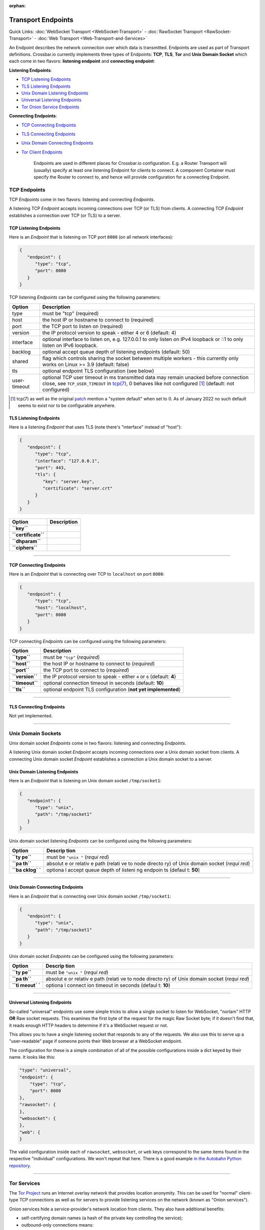 :orphan:

Transport Endpoints
===================

Quick Links: :doc:`WebSocket Transport <WebSocket-Transport>` -
:doc:`RawSocket Transport <RawSocket-Transport>` - :doc:`Web Transport <Web-Transport-and-Services>`

An Endpoint describes the network connection over which data is
transmitted. Endpoints are used as part of Transport definitions.
Crossbar.io currently implements three types of Endpoints: **TCP**,
**TLS**, **Tor** and **Unix Domain Socket** which each come in two
flavors: **listening endpoint** and **connecting endpoint**:

**Listening Endpoints**:

-  `TCP Listening Endpoints <#tcp-listening-endpoints>`__
-  `TLS Listening Endpoints <#tls-listening-endpoints>`__
-  `Unix Domain Listening Endpoints <#unix-domain-listening-endpoints>`__
-  `Universal Listening Endpoints <#universal-listening-endpoints>`__
-  `Tor Onion Service Endpoints <#tor-onion-service-endpoints>`__

**Connecting Endpoints**:

-  `TCP Connecting Endpoints <#tcp-connecting-endpoints>`__
-  `TLS Connecting Endpoints <#tls-connecting-endpoints>`__
-  `Unix Domain Connecting
   Endpoints <#unix-domain-connecting-endpoints>`__
-  `Tor Client Endpoints <#tor-client-endpoints>`__

    Endpoints are used in different places for Crossbar.io
    configuration. E.g. a Router Transport will (usually) specify at
    least one listening Endpoint for clients to connect. A component
    Container must specify the Router to connect to, and hence will
    provide configuration for a connecting Endpoint.

TCP Endpoints
-------------

TCP *Endpoints* come in two flavors: listening and connecting
*Endpoints*.

A listening TCP *Endpoint* accepts incoming connections over TCP (or
TLS) from clients. A connecting TCP *Endpoint* establishes a connection
over TCP (or TLS) to a server.

TCP Listening Endpoints
~~~~~~~~~~~~~~~~~~~~~~~

Here is an *Endpoint* that is listening on TCP port ``8080`` (on all
network interfaces):

.. code:: json

    {
       "endpoint": {
          "type": "tcp",
          "port": 8080
       }
    }

TCP listening *Endpoints* can be configured using the following
parameters:

+--------------+------------------------------------------------------------------------------------------------------------------------------+
| Option       | Description                                                                                                                  |
+==============+==============================================================================================================================+
| type         | must be "tcp" (required)                                                                                                     |
+--------------+------------------------------------------------------------------------------------------------------------------------------+
| host         | the host IP or hostname to connect to (required)                                                                             |
+--------------+------------------------------------------------------------------------------------------------------------------------------+
| port         | the TCP port to listen on (required)                                                                                         |
+--------------+------------------------------------------------------------------------------------------------------------------------------+
| version      | the IP protocol version to speak - either 4 or 6 (default: 4)                                                                |
+--------------+------------------------------------------------------------------------------------------------------------------------------+
| interface    | optional interface to listen on, e.g. 127.0.0.1 to only listen on IPv4 loopback or ::1 to only listen on IPv6 loopback.      |
+--------------+------------------------------------------------------------------------------------------------------------------------------+
| backlog      | optional accept queue depth of listening endpoints (default: 50)                                                             |
+--------------+------------------------------------------------------------------------------------------------------------------------------+
| shared       | flag which controls sharing the socket between multiple workers - this currently only works on Linux >= 3.9 (default: false) |
+--------------+------------------------------------------------------------------------------------------------------------------------------+
| tls          | optional endpoint TLS configuration (see below)                                                                              |
+--------------+------------------------------------------------------------------------------------------------------------------------------+
| user-timeout | optional TCP user timeout in ms transmitted data may remain unacked before connection close, see ``TCP_USER_TIMEOUT`` in     |
|              | `tcp(7) <https://man7.org/linux/man-pages/man7/tcp.7.html>`__, 0 behaves like not configured [1]_ (default: not configured)  |
+--------------+------------------------------------------------------------------------------------------------------------------------------+

.. [1] tcp(7) as well as the original
   `patch <https://lore.kernel.org/netdev/1282972408-19164-1-git-send-email-hkchu@google.com/>`__
   mention a "system default" when set to 0. As of January 2022 no such
   default seems to exist nor to be configurable anywhere.


TLS Listening Endpoints
~~~~~~~~~~~~~~~~~~~~~~~

Here is a listening *Endpoint* that uses TLS (note there's "interface"
instead of "host"):

.. code:: json

    {
       "endpoint": {
          "type": "tcp",
          "interface": "127.0.0.1",
          "port": 443,
          "tls": {
             "key": "server.key",
             "certificate": "server.crt"
          }
       }
    }

+-----------------------+---------------+
| Option                | Description   |
+=======================+===============+
| **``key``**           |               |
+-----------------------+---------------+
| **``certificate``**   |               |
+-----------------------+---------------+
| **``dhparam``**       |               |
+-----------------------+---------------+
| **``ciphers``**       |               |
+-----------------------+---------------+

--------------

TCP Connecting Endpoints
~~~~~~~~~~~~~~~~~~~~~~~~

Here is an *Endpoint* that is connecting over TCP to ``localhost`` on
port ``8080``:

.. code:: json

    {
       "endpoint": {
          "type": "tcp",
          "host": "localhost",
          "port": 8080
       }
    }

TCP connecting *Endpoints* can be configured using the following
parameters:

+-------------------+-----------------------------------------------------------------------------+
| Option            | Description                                                                 |
+===================+=============================================================================+
| **``type``**      | must be ``"tcp"`` (*required*)                                              |
+-------------------+-----------------------------------------------------------------------------+
| **``host``**      | the host IP or hostname to connect to (*required*)                          |
+-------------------+-----------------------------------------------------------------------------+
| **``port``**      | the TCP port to connect to (*required*)                                     |
+-------------------+-----------------------------------------------------------------------------+
| **``version``**   | the IP protocol version to speak - either ``4`` or ``6`` (default: **4**)   |
+-------------------+-----------------------------------------------------------------------------+
| **``timeout``**   | optional connection timeout in seconds (default: **10**)                    |
+-------------------+-----------------------------------------------------------------------------+
| **``tls``**       | optional endpoint TLS configuration (**not yet implemented**)               |
+-------------------+-----------------------------------------------------------------------------+

--------------

TLS Connecting Endpoints
~~~~~~~~~~~~~~~~~~~~~~~~

Not yet implemented.

--------------

Unix Domain Sockets
-------------------

Unix domain socket *Endpoints* come in two flavors: listening and
connecting *Endpoints*.

A listening Unix domain socket *Endpoint* accepts incoming connections
over a Unix domain socket from clients. A connecting Unix domain socket
*Endpoint* establishes a connection a Unix domain socket to a server.

Unix Domain Listening Endpoints
~~~~~~~~~~~~~~~~~~~~~~~~~~~~~~~

Here is an *Endpoint* that is listening on Unix domain socket
``/tmp/socket1``:

.. code:: json

    {
       "endpoint": {
          "type": "unix",
          "path": "/tmp/socket1"
       }
    }

Unix domain socket listening *Endpoints* can be configured using the
following parameters:

+--------+---------+
| Option | Descrip |
|        | tion    |
+========+=========+
| **``ty | must be |
| pe``** | ``"unix |
|        | "``     |
|        | (*requi |
|        | red*)   |
+--------+---------+
| **``pa | absolut |
| th``** | e       |
|        | or      |
|        | relativ |
|        | e       |
|        | path    |
|        | (relati |
|        | ve      |
|        | to node |
|        | directo |
|        | ry)     |
|        | of Unix |
|        | domain  |
|        | socket  |
|        | (*requi |
|        | red*)   |
+--------+---------+
| **``ba | optiona |
| cklog` | l       |
| `**    | accept  |
|        | queue   |
|        | depth   |
|        | of      |
|        | listeni |
|        | ng      |
|        | endpoin |
|        | ts      |
|        | (defaul |
|        | t:      |
|        | **50**) |
+--------+---------+

--------------

Unix Domain Connecting Endpoints
~~~~~~~~~~~~~~~~~~~~~~~~~~~~~~~~

Here is an *Endpoint* that is connecting over Unix domain socket
``/tmp/socket1``:

.. code:: json

    {
       "endpoint": {
          "type": "unix",
          "path": "/tmp/socket1"
       }
    }

Unix domain socket *Endpoints* can be configured using the following
parameters:

+--------+---------+
| Option | Descrip |
|        | tion    |
+========+=========+
| **``ty | must be |
| pe``** | ``"unix |
|        | "``     |
|        | (*requi |
|        | red*)   |
+--------+---------+
| **``pa | absolut |
| th``** | e       |
|        | or      |
|        | relativ |
|        | e       |
|        | path    |
|        | (relati |
|        | ve      |
|        | to node |
|        | directo |
|        | ry)     |
|        | of Unix |
|        | domain  |
|        | socket  |
|        | (*requi |
|        | red*)   |
+--------+---------+
| **``ti | optiona |
| meout` | l       |
| `**    | connect |
|        | ion     |
|        | timeout |
|        | in      |
|        | seconds |
|        | (defaul |
|        | t:      |
|        | **10**) |
+--------+---------+

--------------

Universal Listening Endpoints
~~~~~~~~~~~~~~~~~~~~~~~~~~~~~

So-called "universal" endpoints use some simple tricks to allow a single
socket to listen for WebSocket, "norlam" HTTP **OR** Raw socket
requests. This examines the first byte of the request for the magic Raw
Socket byte; if it doesn't find that, it reads enough HTTP headers to
determine if it's a WebSocket request or not.

This allows you to have a single listening socket that responds to any
of the requests. We also use this to serve up a "user-readable" page if
someone points their Web browser at a WebSocket endpoint.

The configuration for these is a simple combination of all of the
possible configurations inside a dict keyed by their name. It looks like
this:

.. code:: json

        "type": "universal",
        "endpoint": {
            "type": "tcp",
            "port": 8080
        },
        "rawsocket": {
        },
        "websocket": {
        },
        "web": {
        }

The valid configuration inside each of ``rawsocket``, ``websocket``, or
``web`` keys correspond to the same items found in the respective
"individual" configurations. We won't repeat that here. There is a good
example `in the Autobahn Python
repository <https://github.com/crossbario/autobahn-python/blob/master/examples/router/.crossbar/config.json#L93>`__.

--------------

Tor Services
------------

The `Tor Project <https://www.torproject.org>`__ runs an Internet overlay
network that provides location anonymity. This can be used for "normal"
client-type TCP connections as well as for servers to provide listening
services on the network (known as "Onion services").

Onion services hide a service-provider's network location from clients.
They also have additional benefits:

-  self-certifying domain names (a hash of the private key controlling
   the service);
-  outbound-only connections means:

   -  no NAT traversal issues
   -  can firewall off all incoming connections

-  packets do not leave the Tor network (no "exit" node)
-  end-to-end encryption without trusting Certificate Authorities (CAs).

Tor Onion Service Endpoints
~~~~~~~~~~~~~~~~~~~~~~~~~~~

To create a Tor onion service, we need two things: a tor instance to
talk to and a private key. You must arrange for Tor to be running and
configure crossbar to connect to it -- a control connection is required
to add an Onion service. You must also provide a "private key file"
location -- if it already contains a private key, the same service will
be re-launched. Otherwise, a new one will be created (and the private
key saved in the provided file).

Explaining how to run and configure Tor is beyond the scope of this
documentation. The Tor Project provides instructions for `installing and
running Tor from their
repositories <https://www.torproject.org/download/download-unix.html.en>`__.
We recommend using Unix sockets with "cookie" authentication for the
control connection (if your platform supports it); the default
configuration on Debian for example will provide a Unix socket in
``/var/run/tor/control``.

Here is an example *Endpoint* that keeps the private keys in a
subdirectory of our current "crossbar directory" (in this case in
``.crossbar/service_key``). You may also provide an absolute path
(anywhere on the filesystem) if you prefer.

.. code:: json

        "endpoint": {
            "type": "onion",
            "port": 8080,
            "private_key_file": "service_key",
            "tor_control_endpoint": {
                "type": "unix",
                "path": "/var/run/tor/control"
            }
        }

When you start crossbar with the above configuration:

-  a Tor "control protocol" connection is established
-  assuming ``.crossbar/service_key`` doesn't exist, a new onion service
   is created
-  a public descriptor is uploaded to the Tor network (can take more
   than 30s)
-  the private key for the service is written to
   ``.crossbar/service_key``
-  a ``127.0.0.1``-only listener on a random port will get traffic from
   Tor
-  the Onion URI (something like ``m6dazoly4sqnoqrm.onion``) will be
   logged

Any client services would then connect to
``ws://m6dazoly4sqnoqrm.onion:8080/`` (if this is a WebSocket endpoint).
Anyone with the private key can create an onion service on this address
so you **must keep the private key secret**. If you lose it, you will
have to create a new one (and re-distribute the now different ``.onion``
address to clients) so keeping a backup is a good idea.

Summary of all the available options:

+--------+---------+
| Option | Descrip |
|        | tion    |
+========+=========+
| **``ty | must be |
| pe``** | ``"onio |
|        | n"``    |
|        | (*requi |
|        | red*)   |
+--------+---------+
| **``po | integer |
| rt``** | port to |
|        | adverti |
|        | se      |
|        | on the  |
|        | network |
|        | (*requi |
|        | red*)   |
+--------+---------+
| **``pr | an      |
| ivate_ | absolut |
| key_fi | e       |
| le``** | or      |
|        | relativ |
|        | e       |
|        | path to |
|        | store   |
|        | private |
|        | key     |
|        | data in |
|        | (*requi |
|        | red*)   |
+--------+---------+
| **``to | how to  |
| r_cont | establi |
| rol_en | sh      |
| dpoint | a       |
| ``**   | control |
|        | connect |
|        | ion     |
|        | to Tor  |
|        | (*requi |
|        | red*)   |
+--------+---------+

Tor Client Endpoints
~~~~~~~~~~~~~~~~~~~~

A Tor client connection traverses the Tor network and then is sent to
its ultimate destination via an "exit node" **unless** it is connecting
to an Onion service, in which case there is no "exit node" (the traffic
arrives encrypted at a Tor client in use by the service itself). This is
described in more detail in the `Overview of
Tor <https://www.torproject.org/about/overview.html.en>`__ provided by
Tor Project.

It is vital to note that if you're connecting to "normal" Internet
services over Tor the exit node can see all your traffic so it is
**critical to use end-to-end encryption** for these connections. That
means TLS-only or Onion services only; a malicious exit node can see and
modify traffic of unencrypted protocols (for example, plain HTTP).

See the "Onion services" section above for pointers on how to run a Tor
service; you need one running. The only information Crossbar needs is
the SOCKS5 port (by default, this is 9050). So to connect to the example
service we used above, configuration such as the following is used:

.. code:: json

        "transport": {
            "type": "websocket",
            "endpoint": {
                "type": "tor",
                "host": "m6dazoly4sqnoqrm.onion",
                "port": 8080,
                "tor_socks_port": 9050
            },
            "url": "ws://m6dazoly4sqnoqrm.onion:8080/"
        }
